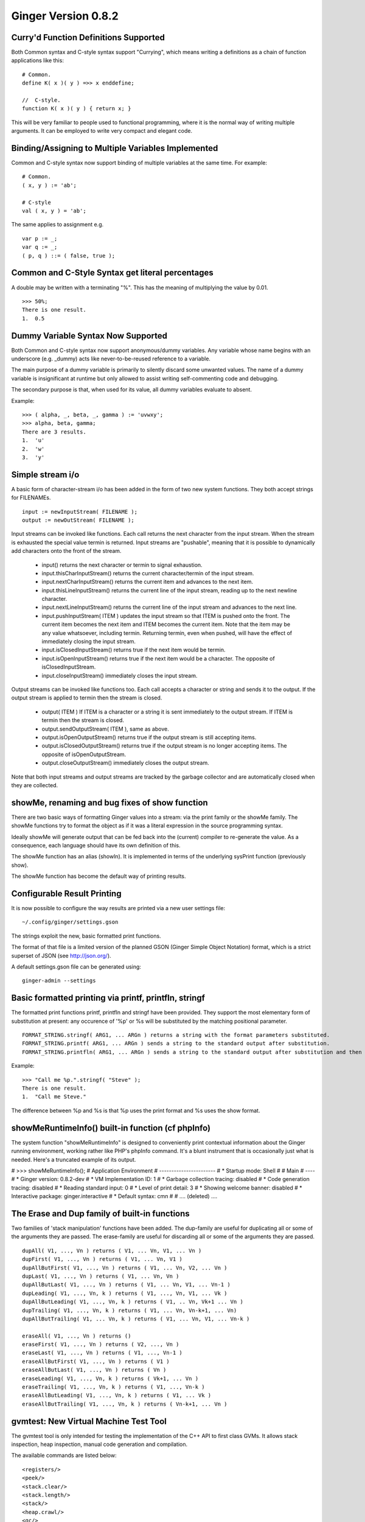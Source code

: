 Ginger Version 0.8.2
--------------------

Curry'd Function Definitions Supported
~~~~~~~~~~~~~~~~~~~~~~~~~~~~~~~~~~~~~~
Both Common syntax and C-style syntax support "Currying", which means writing a definitions as a chain of function applications like this:

::

    # Common.
    define K( x )( y ) =>> x enddefine;

    //  C-style.
    function K( x )( y ) { return x; }

This will be very familiar to people used to functional programming, where it is the normal way of writing multiple arguments. It can be employed to write very compact and elegant code.


Binding/Assigning to Multiple Variables Implemented
~~~~~~~~~~~~~~~~~~~~~~~~~~~~~~~~~~~~~~~~~~~~~~~~~~~
Common and C-style syntax now support binding of multiple variables at the same time. For example:

::

    # Common.
    ( x, y ) := 'ab';

    # C-style
    val ( x, y ) = 'ab';

The same applies to assignment e.g.

::

    var p := _;
    var q := _;
    ( p, q ) ::= ( false, true );

Common and C-Style Syntax get literal percentages
~~~~~~~~~~~~~~~~~~~~~~~~~~~~~~~~~~~~~~~~~~~~~~~~~
A double may be written with a terminating "%". This has the meaning of multiplying the value by 0.01. 

::

    >>> 50%;
    There is one result.
    1.  0.5


Dummy Variable Syntax Now Supported
~~~~~~~~~~~~~~~~~~~~~~~~~~~~~~~~~~~
Both Common and C-style syntax now support anonymous/dummy variables. Any variable whose name begins with an underscore (e.g. _dummy) acts like never-to-be-reused reference to a variable. 

The main purpose of a dummy variable is primarily to silently discard some unwanted values. The name of a dummy variable is insignificant at runtime but only allowed to assist writing self-commenting code and debugging.

The secondary purpose is that, when used for its value, all dummy variables evaluate to absent. 

Example:
::

        >>> ( alpha, _, beta, _, gamma ) := 'uvwxy';
        >>> alpha, beta, gamma;
        There are 3 results.
        1.  'u'
        2.  'w'
        3.  'y'


Simple stream i/o
~~~~~~~~~~~~~~~~~
A basic form of character-stream i/o has been added in the form of two new system functions. They both accept strings for FILENAMEs.

::

    input := newInputStream( FILENAME );
    output := newOutStream( FILENAME );

Input streams can be invoked like functions. Each call returns the next character from the input stream. When the stream is exhausted the special value termin is returned. Input streams are "pushable", meaning that it is possible to dynamically add characters onto the front of the stream.

    * input() returns the next character or termin to signal exhaustion.
    * input.thisCharInputStream() returns the current character/termin of the input stream.
    * input.nextCharInputStream() returns the current item and advances to the next item.
    * input.thisLineInputStream() returns the current line of the input stream, reading up to the next newline character.
    * input.nextLineInputStream() returns the current line of the input stream and advances to the next line.
    * input.pushInputStream( ITEM ) updates the input stream so that ITEM is pushed onto the front. The current item becomes the next item and ITEM becomes the current item. Note that the item may be any value whatsoever, including termin. Returning termin, even when pushed, will have the effect of immediately closing the input stream.
    * input.isClosedInputStream() returns true if the next item would be termin.
    * input.isOpenInputStream() returns true if the next item would be a character. The opposite of isClosedInputStream.
    * input.closeInputStream() immediately closes the input stream.

Output streams can be invoked like functions too. Each call accepts a character or string and sends it to the output. If the output stream is applied to termin then the stream is closed.

    * output( ITEM ) If ITEM is a character or a string it is sent immediately to the output stream. If ITEM is termin then the stream is closed.
    * output.sendOutputStream( ITEM ), same as above.
    * output.isOpenOutputStream() returns true if the output stream is still accepting items.
    * output.isClosedOutputStream() returns true if the output stream is no longer accepting items. The opposite of isOpenOutputStream.
    * output.closeOutputStream() immediately closes the output stream.

Note that both input streams and output streams are tracked by the garbage collector and are automatically closed when they are collected.


showMe, renaming and bug fixes of show function
~~~~~~~~~~~~~~~~~~~~~~~~~~~~~~~~~~~~~~~~~~~~~~~

There are two basic ways of formatting Ginger values into a stream: via the print family or the showMe family. The showMe functions try to format the object as if it was a literal expression in the source programming syntax.

Ideally showMe will generate output that can be fed back into the (current) compiler to re-generate the value. As a consequence, each language should have its own definition of this.

The showMe function has an alias (showln). It is implemented in terms of the
underlying sysPrint function (previously show).

The showMe function has become the default way of printing results.

Configurable Result Printing
~~~~~~~~~~~~~~~~~~~~~~~~~~~~
It is now possible to configure the way results are printed via a new
user settings file::

    ~/.config/ginger/settings.gson

The strings exploit the new, basic formatted print functions.

The format of that file is a limited version of the planned GSON (Ginger Simple Object Notation) format, which is a strict superset of JSON (see http://json.org/).

A default settings.gson file can be generated using::

    ginger-admin --settings


Basic formatted printing via printf, printfln, stringf
~~~~~~~~~~~~~~~~~~~~~~~~~~~~~~~~~~~~~~~~~~~~~~~~~~~~~~
The formatted print functions printf, printfln and stringf have been provided. They support the most elementary form of substitution at present: any occurence of '%p' or %s will be substituted by the matching positional parameter.
::

    FORMAT_STRING.stringf( ARG1, ... ARGn ) returns a string with the format parameters substituted.
    FORMAT_STRING.printf( ARG1, ... ARGn ) sends a string to the standard output after substitution.
    FORMAT_STRING.printfln( ARG1, ... ARGn ) sends a string to the standard output after substitution and then sends an additional newline.

Example:
::

    >>> "Call me %p.".stringf( "Steve" );
    There is one result.
    1.  "Call me Steve."

The difference between %p and %s is that %p uses the print format and %s uses the show format.


showMeRuntimeInfo() built-in function (cf phpInfo)
~~~~~~~~~~~~~~~~~~~~~~~~~~~~~~~~~~~~~~~~~~~~~~~~~~
The system function "showMeRuntimeInfo" is designed to conveniently print contextual information about the Ginger running environment, working rather like PHP's phpInfo command. It's a blunt instrument that is occasionally just what is needed. Here's a truncated example of its output.



# >>> showMeRuntimeInfo();
# Application Environment
# -----------------------
# * Startup mode: Shell
# 
# Main
# ----
# * Ginger version: 0.8.2-dev
# * VM Implementation ID: 1
# * Garbage collection tracing: disabled
# * Code generation tracing: disabled
# * Reading standard input: 0
# * Level of print detail: 3
# * Showing welcome banner: disabled
# * Interactive package: ginger.interactive
# * Default syntax: cmn
# 
# .... (deleted) ....


The Erase and Dup family of built-in functions
~~~~~~~~~~~~~~~~~~~~~~~~~~~~~~~~~~~~~~~~~~~~~~
Two families of 'stack manipulation' functions have been added. The dup-family are useful for duplicating all or some of the arguments they are passed. The erase-family are useful for discarding all or some of the arguments they are passed.

::

    dupAll( V1, ..., Vn ) returns ( V1, ... Vn, V1, ... Vn )
    dupFirst( V1, ..., Vn ) returns ( V1, ... Vn, V1 )
    dupAllButFirst( V1, ..., Vn ) returns ( V1, ... Vn, V2, ... Vn )
    dupLast( V1, ..., Vn ) returns ( V1, ... Vn, Vn )
    dupAllButLast( V1, ..., Vn ) returns ( V1, ... Vn, V1, ... Vn-1 )
    dupLeading( V1, ..., Vn, k ) returns ( V1, ..., Vn, V1, ... Vk )
    dupAllButLeading( V1, ..., Vn, k ) returns ( V1, .. Vn, Vk+1 ... Vn )
    dupTrailing( V1, ..., Vn, k ) returns ( V1, ... Vn, Vn-k+1, ... Vn)
    dupAllButTrailing( V1, ... Vn, k ) returns ( V1, ... Vn, V1, ... Vn-k )

    eraseAll( V1, ..., Vn ) returns ()
    eraseFirst( V1, ..., Vn ) returns ( V2, ..., Vn )
    eraseLast( V1, ..., Vn ) returns ( V1, ..., Vn-1 )
    eraseAllButFirst( V1, ..., Vn ) returns ( V1 )
    eraseAllButLast( V1, ..., Vn ) returns ( Vn )
    eraseLeading( V1, ..., Vn, k ) returns ( Vk+1, ... Vn )
    eraseTrailing( V1, ..., Vn, k ) returns ( V1, ..., Vn-k )
    eraseAllButLeading( V1, ..., Vn, k ) returns ( V1, ... Vk )
    eraseAllButTrailing( V1, ..., Vn, k ) returns ( Vn-k+1, ... Vn )

gvmtest: New Virtual Machine Test Tool
~~~~~~~~~~~~~~~~~~~~~~~~~~~~~~~~~~~~~~
The gvmtest tool is only intended for testing the implementation of the 
C++ API to first class GVMs. It allows stack inspection, heap inspection,
manual code generation and compilation. 

The available commands are listed below:
::

    <registers/>
    <peek/>
    <stack.clear/>
    <stack.length/>
    <stack/>
    <heap.crawl/>
    <gc/>
    <compile> GNX </compile>
    <code> INSTRUCTION* </code>

It is intended that this work contributes usefully towards the C++ API & integration with a Python module.

All Major Features documented
~~~~~~~~~~~~~~~~~~~~~~~~~~~~~
All the features listed on the overview.rst page are now expanded in their own short articles. 

Under the hood
~~~~~~~~~~~~~~
There are two architectural changes to Ginger in this version. Firstly the C++ Ginger virtual machine API has been significantly advanced, although remains incomplete. This was triggered by the implementation of the gvmtest tool.

Secondly, a general interface for managing C++ objects has been added. This was done in order to implement input and output streams. This means that arbitrary C++ classes can be added and manipulated in Ginger and managed by the garbage collector.

In addition there have been numerous refactorings & bug fixes.
    
    *   Refactoring: Eliminating the use of C's printf and related functions 
        in favour of C++ stream i/o.
    *   Removed some badly out of date documentation (README.rst for example)
    *   Fixed linker issue that was cutting out self-registering built-ins.
    *   Improved error messages in some VM instructions.
    *   Calling local variables generated incorrect code, fixed.
    *   Renamed some VM instructions so they are more obvious what they do.
    *   Added new and more efficient VM call instructions.
    *   Fixed defect in --debug=showcode arising from the data-pool change.
    *   ginger-cli errors in exception catching fixed.
    *   Now possible to exclude unwanted interpreter engines at compile time.
